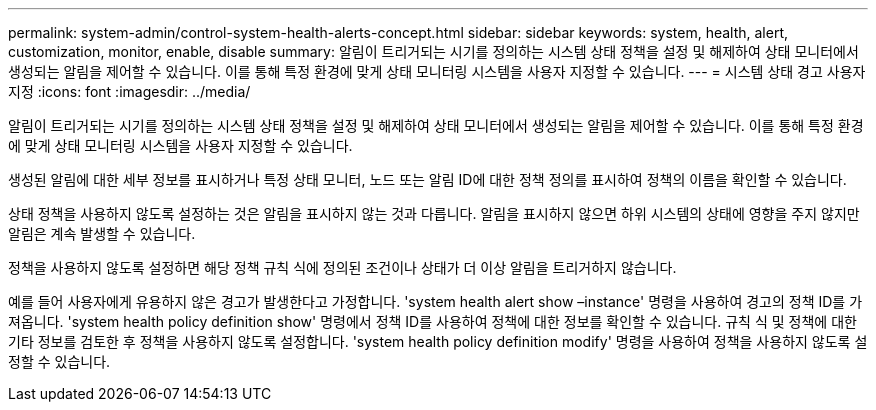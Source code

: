 ---
permalink: system-admin/control-system-health-alerts-concept.html 
sidebar: sidebar 
keywords: system, health, alert, customization, monitor, enable, disable 
summary: 알림이 트리거되는 시기를 정의하는 시스템 상태 정책을 설정 및 해제하여 상태 모니터에서 생성되는 알림을 제어할 수 있습니다. 이를 통해 특정 환경에 맞게 상태 모니터링 시스템을 사용자 지정할 수 있습니다. 
---
= 시스템 상태 경고 사용자 지정
:icons: font
:imagesdir: ../media/


[role="lead"]
알림이 트리거되는 시기를 정의하는 시스템 상태 정책을 설정 및 해제하여 상태 모니터에서 생성되는 알림을 제어할 수 있습니다. 이를 통해 특정 환경에 맞게 상태 모니터링 시스템을 사용자 지정할 수 있습니다.

생성된 알림에 대한 세부 정보를 표시하거나 특정 상태 모니터, 노드 또는 알림 ID에 대한 정책 정의를 표시하여 정책의 이름을 확인할 수 있습니다.

상태 정책을 사용하지 않도록 설정하는 것은 알림을 표시하지 않는 것과 다릅니다. 알림을 표시하지 않으면 하위 시스템의 상태에 영향을 주지 않지만 알림은 계속 발생할 수 있습니다.

정책을 사용하지 않도록 설정하면 해당 정책 규칙 식에 정의된 조건이나 상태가 더 이상 알림을 트리거하지 않습니다.

예를 들어 사용자에게 유용하지 않은 경고가 발생한다고 가정합니다. 'system health alert show –instance' 명령을 사용하여 경고의 정책 ID를 가져옵니다. 'system health policy definition show' 명령에서 정책 ID를 사용하여 정책에 대한 정보를 확인할 수 있습니다. 규칙 식 및 정책에 대한 기타 정보를 검토한 후 정책을 사용하지 않도록 설정합니다. 'system health policy definition modify' 명령을 사용하여 정책을 사용하지 않도록 설정할 수 있습니다.
